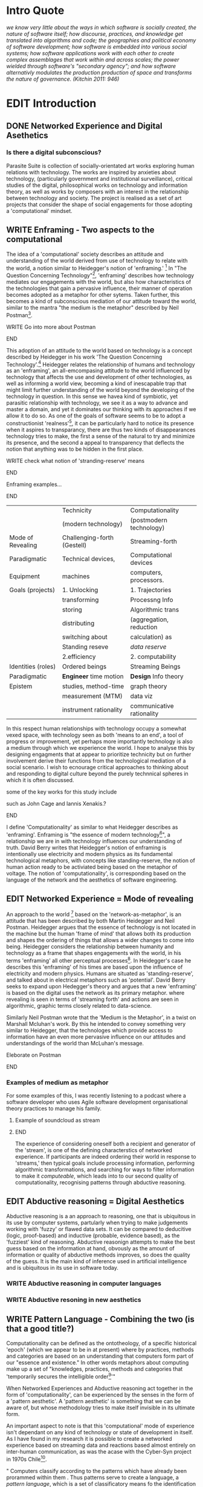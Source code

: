 #+TODO: WRITE EDIT REVIEW | DONE DELETE
* Intro Quote
/we know very little about the ways in which software is socially created, the nature of software itself; how discourse, practices, and knowledge get translated into algorithms and code; the geographies and political economy of software development; how software is embedded into various social systems; how software applications work with each other to create complex assemblages that work within and across scales; the power wielded through software's "secondary agency"; and how software alternativly modulates the production production of space and transforms the nature of governance. (Kitchin 2011: 946)/
* EDIT Introduction
** DONE Networked Experience and Digital Asethetics
*** Is there a digital subconscious?
   Parasite Suite is collection of socially-orientated art works exploring human relations with technology. The works are inspired by anxieties about technology, (particularly government and institutional surveillance), critical studies of the digital, philosophical works on technology and information theory, as well as works by composers with an interest in the relationship between technology and society. The project is realised as a set of art projects that consider the shape of social engagements for those adopting a 'computational' mindset.

** WRITE Enframing - Two aspects to the computational
     The idea of a 'computational' society describes an attitude and understanding of the world derived from use of technology to relate with the world, a notion similar to Heidegger's notion of 'enframing.' [fn:50] In "The Question Concerning Technology"[fn:49], 'enframing' describes how technology mediates our engagements with the world, but also how characteristics of the technologies that gain a pervasive influence, their manner of operation becomes adopted as a metaphor for other sytems. Taken further, this becomes a kind of subconscious mediation of our attitude toward the world, similar to the mantra "the medium is the metaphor" described by Neil Postman[fn:51].

*************** WRITE Go into more about Postman
*************** END

     This adoption of an attitude to the world based on technology is a concept described by Heidegger in his work 'The Question Concerning Technology'.[fn:45] Heidegger relates the relationship of humans and technology as an 'enframing', an all-emcompasing attitude to the world influenced by technology that affects the use and development of other technologies, as well as informing a world view, becoming a kind of inescapable trap that might limit further understanding of the world beyond the developing of the technology in question. In this sense we havea  kind of symbiotic, yet parasitic relationship with technology, we see it as a way to advance and master a domain, and yet it dominates our thinking with its approaches if we allow it to do so. As one of the goals of software seems to be to adopt a constructionist 'realness'[fn:52], it can be particularly hard to notice its presence when it aspires to transparancy, there are thus two kinds of disappearances technology tries to make, the first a sense of the natural to try and minimize its presence, and the second a appeal to transparency that deflects the notion that anything was to be hidden in the first place.

*************** WRITE check what notion of 'stranding-reserve' means
*************** END

*************** Enframing examples...
*************** END

|--------------------+-----------------------------+---------------------------|
|                    | Technicity                  | Computationality          |
|                    | (modern technology)         | (postmodern technology)   |
|--------------------+-----------------------------+---------------------------|
| Mode of Revealing  | Challenging-forth (Gestell) | Streaming-forth           |
|--------------------+-----------------------------+---------------------------|
| Paradigmatic       | Technical devices,          | Computational devices     |
| Equipment          | machines                    | computers, processors.    |
|--------------------+-----------------------------+---------------------------|
| Goals (projects)   | 1. Unlocking                | 1. Trajectories           |
|                    | transforming                | Processng Info            |
|                    | storing                     | Algorithmic trans         |
|                    | distributing                | (aggregation, reduction   |
|                    | switching about             | calculation) as           |
|                    | Standing reseve             | /data reserve/            |
|                    | 2.efficiency                | 2. computability          |
|--------------------+-----------------------------+---------------------------|
| Identities (roles) | Ordered beings              | Streaming Beings          |
|--------------------+-----------------------------+---------------------------|
| Paradigmatic       | *Engineer* time motion      | *Design* Info theory      |
| Epistem            | studies, method-time        | graph theory              |
|                    | measurement (MTM)           | data viz                  |
|                    | instrument rationality      | communicative rationality |
|--------------------+-----------------------------+---------------------------|

In this respect human relationships with technology occupy a somewhat vexed space, with technology seen as both 'means to an end', a tool of progress or improvement, yet perhaps more importantly technology is also a medium through which we experience the world. I hope to analyse this by designing engagments that at appear to prioritize technicity but on further involvement derive their functions from the technological mediation of a social scenario. I wish to ecnourage critical approaches to thinking about and responding to digital culture beyond the purely technnical spheres in which it is often discussed.

*************** some of the key works for this study include
such as John Cage and Iannis Xenakis.?
*************** END

   I define 'Computationality' as similar to what Heidegger describes as 'enframing'. Enframing is "the essence of modern technology[fn:53]", a relationship we are in with technology influences our understanding of truth. David Berry writes that Heidegger's notion of enframing is intentionally use electricity and modern physics as its fundamental technological metaphors, with concepts like standing-reserve, the notion of human action ready to be activiated being based on the metaphor of voltage. The notion of 'computationality', is corresponding based on the language of the network and the aesthetics of software engineering.


** EDIT Networked Experience = Mode of revealing
  An approach to the world [fn:47] based on the  'network-as-metaphor', is an attitude that has been described by both Martin Heidegger and Neil Postman.
Heidegger argues that the essence of technology is not located in the machine but the human 'frame of mind' that allows both its production and shapes the ordering of things that allows a wider changes to come into being. Heidegger considers the relationship between humanity and technology as a frame that shapes engagements with the world, in his terms 'enframing' all other perceptual processes[fn:48]. In Heidegger's case he describes this 'enframing' of his times are based upon the influence of electricity and modern physics. Humans are situated as 'standing-reserve', and talked about in electrical metaphors such as 'potential'. David Berry seeks to expand upon Hedegger's theory and argues that a new 'enframing' is based on the digital uses the network as its primary metaphor. where revealing is seen in terms of 'streaming forth' and actions are seen in algorithmic, graphic terms closely related to data-science.

Similarly Neil Postman wrote that the 'Medium is the Metaphor', in a twist on Marshall Mcluhan's work. By this he intended to convey something very similar to Heidegger, that the technologes which provide access to information have an even more pervasive influence on our attitudes and understandings of the world than McLuhan's message.
*************** Eleborate on Postman
*************** END
*** Examples of medium as metaphor
For some examples of this, I was recently listening to a podcast where a software developer who uses Agile software development organisational theory practices to manage his family.

************** Example of soundcloud as stream
************** END


  The experience of considering oneself both a recipient and generator of the 'stream', is one of the defining characterstics of networked experience. If participants are indeed ordering their world in response to 'streams,' then typical goals include processing information, performing algorithmic transformations, and searching for ways to filter information to make it /computeable/, which leads into to our second quality of computationality, recognising patterns through abductive reasoning.

** EDIT Abductive reasoning = Digital Aesthetics

   Abductive reasoning is a an approach to reasoning, one that is ubiquitous in its use by computer systems, partularly when trying to make judgements working with 'fuzzy' or flawed data sets. It can be compared to deducitive (logic, proof-based) and inductive (probable, evidence based), as the 'fuzziest' kind of reasoning. Abductive reasonign attempts to make the best guess based on the information at hand, obvously as the amount of information or quality of abductive methods improves, so does the quality of the guess. It is the main kind of inference used in artificial intelligence and is ubiquitous in its use in software today.

*** WRITE Abductive reasoning in computer languages

*** WRITE Abductive resoning in new aesthetics


** WRITE Pattern Language - Combining the two (is that a good title?)

  Computationality can be defined as the ontotheology, of a specific historical 'epoch' (which we appear to be in at present) where by practices, methods and categories are based on an understanding that computers form part of our "essence and existence." In other words metaphors about computing make up a set of "knowledges, practices, methods and categories that 'temporarily secures the intelligible order[fn:1]'"

   When Networked Experiences and Abductive reasoning act together in the form of 'computationality', can be experienced by the senses in the form of a 'pattern aesthetic'. A 'pattern aesthetic' is something that we can be aware of, but whose methodology tries to make itself invisible in its ultimate form.


An important aspect to note is that this 'computational' mode of experience isn't dependant on any kind of technology or state of development in itself. As I have found in my research it is possible to create a networked experience based on streaming data and reactions based almost entirely on inter-human communication, as was the acase with the Cyber-Syn project in 1970s Chile[fn:41].


   " Computers classify according to the patterns which have already been prorammed within them . Thus patterns serve to create a language, a /pattern language/, which is a set of classificatory means fo the identification of the type of thing an object presentented to the computer is. Not the particular object, but the abstract calass of teh object and there fore the abstract pproperties and understandings that are pre-coded intot he computer and provide the bass of comprehension".

*************** Pattern example
#+BEGIN_SRC javascript
// sensor inputs, mouse cursor postition, page location,

#+END_SRC
*************** END

   For example, if I was to write a program that could recognise a pattern, say that you were reading this paragraph. I would first have to consier /how/ you were reading the text, both the phsysical device and medium. for instance in a book, on  a tablet or mobile device or on a computer
 In preparing to construct the algorithm I would consider what sensory inputs I have available, then design a solution
 and intention to read the paragraph that you are currently reading. A program might consist of a tracking of the

*************** Personal example of emplacement
*************** END


** WRITE socialise and surveil

'Computationality' can then be experienced as a combination of computer processing and networking capabilty that embody a particular aesthetic and mode of experience for those that interact with the works [fn:3]. The particulars of the experience and aesthetic of 'computationality' has been specifically collected and outlined by others[fn:4] but I loosely define it as the experiencne of a real world decision that seems influenced or larely determined by by what would be appropriate for the algorithmic sensibilities of a machine rather than a human sense of design aesthetic. The manner in which this is realised

     A particular aspect of the 'computational' I have focussed on is the felt sense that a machine can be treated as a participant and social actor rather than a tool.
*************** Examples
		*************** END

*** EDIT
  An ontological shift towards sympathy for the machnines 'algorithmic' methods of understanding, mediating our own notions of beauty. The projects are intended to be open ended, generative and participatory, blurring lines between artist and audience. A key goal of the works is for proamming choices to affect dramatic shifts in  social roles and duties for participants. The concept is to place emphasis on the notion that a generalised  machine can constructed equally be a machine gun or a vacuum cleaner, or a collaborator or spy. Despite the outward presentation of a work or adoption of controversial digital 'features' such as data mining or monitoring,  technological systems are much more than hardware and code, they represent a,"'seamless web' of social, institutional and technological relationships.'"(122)It is the the heirachies and logistics of society that  play a crucial role in determining the material formation of a work[fn:5].

    The conceptual inspiration for these works is drawn from histories of early computing, the philosophical influence of early digital design, and cybernetic thought [fn:6], as well as philosophical works about technology and communication. [fn:7] Specific models and refereences for the works are outlined later in their descriptions and documentation. In general, it is the history of cultural metaphors about computation, as well as studies of  technological opportunities that never materialised or fell to the wayside, that have helped me to explore other possibilieties for social interaction in computing.[fn:8] By exploring these topics we can see interesting possibilities for restructuring networked engagements with machines. I wish to argue, as has been shown by Eden Medina in her study of some of the rudimentary techniques explored by the cyberneticians of the Cybersyn project in Allende's Chile, that it is not realtime communication of high tech computing that determines the sense of a 'networked experience', rather it is the idea of bi-directional streams of information that are being responded to. This idea is central in much of cybernetic organisational theory, and informs a wide range of practices today. One which I use extensively is the 'streams' programming technique, one that is prevalent in an extensive number of web programs at the moments.[fn:9]

*************** WRITE Go on more about audio
 In particular I have focused on the act of surveillance, a term that I am trying to explore beyond of its pejorative sense. Exploring the  term surveillance has allowed me to consider the thin line between social engagement and intelligence collection. Particularly when considering the perspective of a machine, it can be difficult to differentiate between methods that might enable new kinds of engagement and those that might alienate. In parasite one I have tried to design a surveilance model that offers two-way methods of remote listening by exploitng aspects of audio
*************** END

This term surveilance represents a useful union point between the machine and network, and implies a model of engagement based up monitoring and responding to interactions in a dynamic manner. For my studies it has come to represent a point of coalescence between the anxieties of today and an area of early study in the field of cybernetics. Particularly in the early era of computing, and similar to speculation about the possible uses of the phonograph[fn:10], cyberneticians were wildly imagining what a computer would be useful for. Certain unexpected innovations such as email also totally changed the field.

"E-mail emerged in 1971 when users began experimenting with ways of sending electronic messages from one networked computer to another. In her study of the Internet's origins, Janet Abbate writes that e-mail "remade" the ARPANET system and caused it to be see 'not as a computer system but rather as a communication sytem.'(ref.82) 1.[fn:11]

It is my belief that the notion of the usefulness for the computer in exploring musical, social and political possibilities can often be surprisingly limited. The key area of limitation I wish to explore is in the area of networked interaction between multiple agents. The key theme is essentially how the 'social' can be introduced into artistic and compositional practice.

The notion of the responsive surveillant, who may take on any biological or material form, is one of the cornerstone ideas of the field of cybernetics. We can see this biologically influenced notion otherwise known as a feedback system everywhere from the thermostat to many of the software 'daemons' of computers that operate in the backhand of UNIX based computers.[fn:12]

In these early experiments with the idea of 'what a compute should be', we can see the possibilities and disappointments of concepts such as like 'Socialist Computing', and efforts to radically reconsider the function of the computer when it is relevant to the culture and philosophy of disparate groups.

Artistically a reconsideration of the manner in which we interact with computers and each other under the banner of surveillance also represents a sincere attempt to portray some of the radical possibilities of computer art when it embraces its lineage and explores the anxieties of the present.

These three areas: the philosophies of how machinic interactions have coalesced into one commonly accepted into a common form, a look at unexplored possibilities and under-emphasised potentials in the present, and a search for how to revive those alternative futures, each represent the three strands of artistic research in the project.

I have attempted to unify these into four project.

It is a kind of consideration of the discrete and quantifiable that happens when we begin to employ a kind of empathy toward a machinic perspective.
*** EDIT
**** p1.
'immateriality of software[fn:13]'
Describes it as a /super-medium/ that unifies other forms,  (tv/film/radio/print), rather than containing them it reforms and reshapes them into a "new unitary form"[fn:14] "this super-medium acts as both a mediatingn and structuring frame that we must understand through its instantiation under particular physical constraints" - Rejecting the immateriality of software. Analysisng the doing, platform studies.

The terms 'softwarized society' coined by Dacid Berry [fn:15] encapsulates what I see as the outcome of networked experience and computational aesthetics. The term describes the impuct of computers on culture as both metaphor and (an often transparent) medium. {such as?} As technology inculcates itself we are indanger of forgetting how entangled with computer code we really are, it would be hard for me to think of any aspect of my daily life that isn't entangled within the world of software code, living within a nation dependant on software, and using it to write this exegesis. Software is part of the narrative of our lives, and yet often overlooked. Fuller (2006) notes, "in a sense, all intellecual work is now 'software study', in that the software provides its media and its context..." Berry encourages us to think about the "structure of feeling[fn:16]"  and methods of usefulness permitted by code. Noting that technology is a cultural metaphor as well as lexical and physical object. These varied cultural thoughts about technology in relation to the self and society inform practice and engagement with tools as well as wider social and economic relations. To the extent that Berry believes the metaphors of software in particular, to form a 'plane of immanance' that shapes relations[fn:17].
*** WRITE

By treating projects as socio-technical assemblages, connected to "broader networks of social relations and institutional ensembles"[fn:18]. I plan to
use technology as its own medium to consider the role of technologies. The intent is not to reject or provocate but to describe origins of human anxiety about the digitization of our world [fn:19].

As the context of the work is on social uses of technology, particul the manner in which  actors roles this can be manipulated within these, research for this project has involved histories of the social in computing. Within these histories, didactic and utopian attitudes to technology are rife, particularly in studying the histories of cybernetics, early personal-computing and 'socialist'-computing [fn:20].

However they it has tended to become apparent that the hopes and dreams of people like Stafford Beer and Stewart Brand are products of their of their time, in which the possibilities of new tools empowering users to create new worlds did seem real. This utopian bent make for interesting parellels with modern composers such as Stochasen and Xenakis, who exhibited similar attitudes about technology [fn:21].

it is this tension between the utopian attitudes of the past and some of the anxieites of the present. All of which belie the use of the same kinds of tchnology, which I wish to explore in these workds. My hypothesis is that there is a way through this, that within some of the most pervasively distressing manipulations of technology by governmet agencies and coverty actors[fn:22], there are techniques to reconsider the uses of technology once again if we look to some of these abandoned histories of computing.

*************** WRITE Para on theory
*************** END

With the hope to point out some of the heirachies and possbilities bestowed on different actors given certain combinations. The emphasis is on the social and collaborative aspects that are possbile, with their attendant possibilities for exploitation, re-working and misuse both creative and destructive.

One particuular kind of technological assemblage that is commonly known to provoke feelings of anxiety about the digital, is techniques of surveillance[fn:23]  , can have their heirachies and processes changed to give power to new actors and outcomes.

These projects, which try to take the same materials and processes of the anxiety inducing technologies in question are somewhat foregone in their conclusion that is often the heightened ability of established heirachies and actors to utilise these tools for ill will rather than the technic itself.

In my attempt to consider the design and implementation of tools like computer vision, real-time communication and data-colleciton, I have often found that the design and user experience as a developer is often imprinted with the culture and expectations of the teams that assembled the foundations of these tools[fn:24]. In a sense I have discovered  a source for my own anxiety in a consciousness of the kind of corporate cultures values embedded in the design of systems. My response to this has been to try and configure atypical user interfaces and methods of engagement, such as avoiding teh user metaphor of a person sitting at a computer terminal with keyboard and mouse, and trying to treat sound as a first-class user interaction medium[fn:25].


In this sense the work is inspired by coucpets such as 'sousveillance'[fn:26] where a technology is leveled against an oppressor rather than the opposite. In my course of exploring how to 'turn the tables' however, I have also found that it is often the composition of technologies and the relationships that their design encourages[fn:27], that require the formulation of organic and locally specific technologies that offer solutions more relevant in my case for an artistically inpired, more affecting outcome, and on a general level benefit participants.

*** TODO Quote about subroutines and influence on programming[fn:28].


However the process by which I developed this project was not from a carefully chosen theme, but rather a methodoology where I have sought to describe some of the 'back boxes' of communications that I interact with on a daily basis. My methodology for investigating something like data-collection, monitoring and signal intelligence is derived from creating a project that mimics a small subset of these behaviors in an uncommon context, and then noting the processes that are fundamental to the existence of the 'machine'. This method involves treating the world in a manner very simlar to the concept of a 'function', otherwise known as a subroutine in computer programming. In some way I am attempting to import concepts from a pradigm in computer programming, 'functional programming'

Many interesting things can be said about

. It just so happens that when I consider some of the inherant qualities of the manner in which I would conduct myself, even in moments that I step away from a 'screen', the encounters of my life are all deeply network driven. One of the discoveries of early computing i sthat computational speed makes vastly wider and new kinds of networks possible.[fn:29]
Pattern Aesthetic-

*** TODO Quote about discovery of email from Cybersyn[fn:30]


**** In previous projects I have explored the strangeness of everyday objects, using sound as a  tool for the expression of a-human sentiment? :kill:

If I was to describe a common daily schedule for the period over which I have been working on these projects, it would be a highly computational one. However even if I was to completely to withdraw, to refuse to acknowledge how much of life is order by the twin processes of networking and computation. I would stil be embedded in a system in which my birt[fn:31]h, sustenance[fn:32],

I wake daily, and usually the first thing I do is check my emails. After that I eat, drink coffee and walk to my studio. There I will usually spend the first two hours reasearching, either reading books on a relevant topic or trying to follow any blog posts or online tutorials about the technical aspects of the 'black boxes' that are the technical building blocks of my projects.


** Networked Experience

My definition is an embodied process of understanding that takes place across a network. Some of the times one might typically include the remote administration of computers, multi-user collaboration on documents (as seen in services like google docs), or even on a  more basic level telecommunications services of all kinds that allow for two way interaction.

Here we notice that the technologies that *offer* networked experience as a technology are unlimited, but it is the situations in which it becomes a *practice* which are interestion to me. What defines the practice is the interaction of more than one participant and the aspect of message communication as a tool rather than crafting.

What I am particlarly interested in is mutual real-time meaning making between multiple particpants or kinds of actors.

** Inspirations

The inspiriation is taken from Serres concept of 'black boxing'. Seeing the world in terms of components. Taking one and stripping away layers of abstraction in order to understand the processes involved, then returning the 'box' to its position  with newfound understanding.

In my case I am looking at the current state of human relations as I experience them. I am particularly focussed on the 'machinic' qualities and the managemnt of what is commonly thought of as mediation, and common anxieties and concerns with current engagement. I am usingtools that seem applicable and the easiest and most relevant to the concerns. typically the same materials such as, web page scripting, electronic components and sensory inputs and outputs, that are involved in the 'black box'.

So while the work might seem at first technical in nature. I am more interested in trying to 'simply' understand a set of relations and use audio as a descriptive tool.


The four art installations I have assembled represent a set of considerations about how music and technology should interact, and of what this might mean for wider attitudes about the role of the computer in music and society at large.

*** TODO
** How we got to

   My research has been into the technologi]cal ideologies that have shaped attitudes to the use of computers in music. Particularly the lineage of political strains Romantic Individualism and utopianism that beacame a part of the ethos of what is know as "The California Ideology"[fn:33] This fusion of various strains of thought among academics and inventors after World War Two would go on to shape many aspects of the design and research into the use of computers that we continue to use today.[fn:34]

Similarly to the cyberneticians, counterculturaliststs and techno-utopians, I wish to explore the interaction of sytems and tools and how the relate.

However in the field of music has at times been both highly influential, as Fred Turner argues that the use of rock music and stereo equipment as a 'mind expanding' tool was highly influential on the design of the computer.

However the notion of computer music has also offered a challenge for software designers to offer a satisfactory interface for,

it has also at times offered a challenge to the

It is my argument that aspects of thinking about how computers should be used in art and music are limited by ideological constraints on the kinds of interaction that can be permitted.

The lineage of the the 'california ideology' on interaction with computers today seems to enforce the idea of engagement witha  computer being focused on having one operator, holding tight deterministic control over one program utilising an acceptable set of input and output techniques.

However rather than attempting to completely divorce myself from this lineage or propose my own utopia. I wish to make a study of these forces of technoligical ideology and incorperate it into my artworks. By blending representations of the problematic lineage and present state of paranoia with other utopian visions of computing that never quite made it. As well as some of my own ideas about what might be possible in the realm of collaborative experience and new and experimental engagement with machines, others and ourselves. I hope to reintroduce political ideas into the discussion of technology by reintroducing the social and political into the musical and technological landscape.

I argue that there is a link between some aspects of the transhumanism which has influenced much of technological design and desires of transcendence in 20th century music compoers such as John Cage that has emphaised transcendce at he expese of 'silencing the social' in the wods of Douglas Kahn. It is not my wish to decry these works, rather to celebrate and reconsider them in the context of today where we are never sure if we are too connected and being surveilled, or too alone and alienated. Instead by seeking o re-empahises teh socaial, collaboratvie aspects of that is already there Instead by seeking o re-empahises teh socaial, collaboratvie aspects of that is already there.

** TODO Unexplored Futures

** TODO Future Interfacing



I feel that my work is a kind of physical reaserch into the terms of contention and the possibilites they might offer. i feel that difficult, negative or contentious terms are not as exhausted or pre-determined in meaning as we might imagine.

 of one vision of computing with some of the other

As well as considering the ideaologies and politics that have informed the design of our 'tools', the works look at the ideas about appropriate aesthetics


as well as the aesthetics of the msucial landscape that those tools, their operators and composers help create.

It is my conjecture that in followng the history of early computing and developments in musical technolgy, we can see how the culture of three areas in western culture, military industrial and academic, became a key part of what I have termed 'contract culture' in the world after world war two.

The following works are a study in the relationship and possibilities in the spaces between communication technology and artistic practice.

Communications technology and musical practice hold much in the way of a common history, converging and

albeit a

 practcie, tradition and aesthetics. From the use of drums as a signalling tool, or even drum languages [fn:35] to the development of brass instruments for

and aesthetics, these works attempt to explore what the future of this relationship might hold.

**

On a personal level one piece of anecdotal evidence that I have noticed is the large number of programmers and ICT (informatin Communicatons Technolgy) workers that are musicians, composers or disc
jockeys.

*** TODO Look up famous ppl doing both

Links between player piano and loom.


*** TODO History of ICT links to music tech


One of the more interestng developments of the late 20th and early
21st century is the shift in the role of computing. Inititially
considered a tool limited to calculations and reckonings [fn:30], the
ability of computer to transmit and record has made it into a highly
effective communications tool. It is the tension between these two
roles, what I have started to think of as a tension between two different models for the organisation of information as outlined by De Landa..

of in the heirachy of information organisation and transmission that is deeply explored in

between the signal and database, that I see exemplified in the contempory discourse about
surveilland and technology.[fn:29]

A computer can perform many roles, part of what makes general purpose machines interesting is their ability to be reconfigured. However that is not to say that the possibilities are limitless or easily explored. There are many things that are naturally difficult to do with general purpose computing for a wide variety of reasons that are too long to list. [fn:36] Furthermore, the manner in
which a product is designed, developed and organised, is often
specific to the workplace culture, organisation and mode of production
under which it originated. These kind of influences are likely to only
deepen rathr than disappear.[fn:37] A classic text describing this
scenario is the study by x..
*** TODO Find article about organisation culture I have

Many of the functions of modern society depend upon the computer not as a caculator but as a communications tool to relay messages. However in practice, the processes that allow communication to take place, message packaging, routing, encryption, transmittion and error checking are all based on the computation of algorithms. Because of the hybrididy of modern communication, both computational and networked, I have chosen to study how modern communication and musical practice can be interrelated.

As this project, determined in looking at 'possibilities', has a somewhat futuristic bent. I have elected to be somewhat wary of the degree to whih I cast the future in the mod eof my own emplacement. This circular inevitablility of conditioning my works into a kind of 'future-present' is somewhat inescapable. However in an attempt to mitigate this I have tried to take inspiriations for my work from other 'failed utopias' as much as the one I currently reside in.

In looking to early expectations and the failed dreams or unexplored possibilities of early omputer history, particulary notions of socialist computing, artificial intellignece, cybernetic surveilland and hippie counterculture, along with the ideas of modernist music composer such as Xenakis, Berio and Stochausen, who all had similar utopian notions about the future of both society and their art.

the cybersyn surveillance project of ALlende's Chile, the cybernetic counterculture of 1960's San Franciso and

I have instead looked at other failed utopias. Since this work is a study in the effects of networking and computation.

To do so iI have studied

In order to look at some of the possibilities, it is necessary to apporximate

A closer look at the terms involved part forms the basis for beginning this work.

Exploring some of their neglected meanings and history of terms and contrasting that with where the emphasis of specific definition lies today is a key part of the work. By looking at the complete history and meaning of terms, particularly alternate meanings, I feel we can begin to excavate other possibilities, possibilities that were always available but feel cut off from now.

For example, the word computer has a been on a historical journey from meaning a human being that makes calculations, to a device facilitation calculation. However even the interesting parts of that statement miss some of the socio-cultural aspects of what a being a computer means.

For instance that computers were once large teams of people used in warfare to calculate distances, supplies and give reckonings for artillery. Or that later computers became numerical analysts, a job that was generally gendered to be for women, and teams of women were given the task of managing early machine-based computers. (Hmm prob not necessary, incl. refs).

How to portray this rich and often conflicted history in a word is a difficult task. We see that  a key role for the artist can be excavating meaning. Looking that the meanings that have been applied over the years and following a common task in critical theory, asking why certain aspects have traditionally been ignore, or taken as a given. Because of this, to begin my process I have given in depth listings of the meaning of key terms for the suite of works.  A dictionary definition offer a reflection on the range of meaning and the suggest links to the history of what are seen as ‘modern’ terms. I am seeking to try and combine and undermine these terms to try and understand my own position.

Networked, experience, computational, aesthetics and surveillance.

Of these five terms the only term not given in the title of the study, ‘surveillance’ represents both the shadow of the other four terms and also what I suspect is the means to analyse and explore the possibilities of the other terms.
*** Issues w/ thinking of sound based art-work as 'time based media'
    If installation is not a processional peice, w/ beginning and end, where does that situate sound? Digital influence. Is adaptive/ generative sound still time based? Is it more real time and responsive?
* Footnotes

[fn:3] link to uses of term 'Computationality'

[fn:15] Softwareised Society, Link opening of Phil of Software on dependance on software for survival. Berry p. 18

[fn:24] link to classic essay about design of saftware informed culture

[fn:25] Any links to this? There was a bit from Deland somewhere.

[fn:19] Software is eating the world

[fn:23] Def of Surveillance

[fn:26] Sousveilance link

[fn:27] Foucoult link, design of software and oppression

[fn:28] Functions in programming.

[fn:29] Computers and Society

[fn:30] Cybernetic Revolutionaries

[fn:31] design of medical monitoring machines (see berry)

[fn:32] Everything from the control of crops to the management of wild environments and  population control of wild species

[fn:8] Idea taken from the talk,"The Web that wasn't" )[[webthatwasnt][TWTW]]

[fn:12] Whats a daemon yo.

[fn:33] Link to[[http:hrc.wmin.ac.uk/theory-californianideology.html][Barbroo, Cameron - Hypermedia Research Centre

[fn:34] Examples: Skeudomorphic design, interactinon models. Give more

[fn:35] REf to drum languages

[fn:36] Here I am thinking about constraints like technical capabilty,
machinic power as well as cultural determinism, usability constraints
or challenges of imagination.

[fn:37] Ref to book on the desing of programs reflecting workplace.

[fn:20] Link to treer main history book / topics

[fn:21] Stoch to Xenakis quote

[fn:22] Link five eyes surveillance

[fn:18] Berry p.62

[fn:17] Berry and Deleuze, p. 18.

[fn:16] Berry, p. 6.

[fn:13] Berry 10

[fn:14] Berry 10

[fn:5] Idea inspired by Frocki's first film.

[fn:4] link to New Aesthetic site / files

[fn:6] Link to Weiner

[fn:7] Link De Landa, Berry.

[fn:10] Article about uses of early phonograph

[fn:38] Cybersyn 95

[fn:39] Cyber to Counter 259k

[fn:9] link to deetails on javascript streams

[fn:11] Edina 64

[fn:1] Thomson 2009 149-150.

[fn:2] [[http://stunlaw.blogspot.co.uk/2011/11/world-of-computationality-flickering.html][The World of Computationality: Flickering Objects and Streaming-beings]]

[fn:40] Ontotheology - See Heidegger

[fn:41] REf to dependdence on human actors in Cybersyn

[fn:42] Define what technicity is

[fn:43] Expampeles of constant engagement w/ algorithms especially in many processes that we consider as being 'away from the computer' For instance the production and shipping of any good is now entirely dependant on real time monitoring and 'just in time' production.

[fn:44] Berry (2011), an avid reader of Martin Heidegger, argues that in contrast to the /technnicity[fn:42]/ of electricity that ordered the /mode of revealing/ of Heidegger's world,

[fn:45] Heidegger and technology

[fn:46] wtf is this book called

[fn:47] Wtf is ontotheology

[fn:48] W concern Technolgy

[fn:49] Heidegger QCT

[fn:50] enframing

[fn:51] Postman, medium is metaphor

[fn:52] Description of links between software and constructionism

[fn:53] (En)Framing Heidegger's Pilosophy p.8
